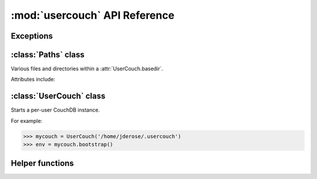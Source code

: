 :mod:`usercouch` API Reference
==============================

.. py:module:: usercouch
    :synopsis: Start per-user CouchDB instances for fun, profit, unit testing


Exceptions
----------

.. exception:: LockError(lockfile)

    Raised when lock cannot be acquired when creating a :class:`UserCouch`.

    .. attribute:: lockfile

        The path of the lockfile



:class:`Paths` class
------------------------

.. class:: Paths(basedir)

    Various files and directories within a :attr:`UserCouch.basedir`.
    
    Attributes include:

    .. attribute:: ini

        The CouchDB ``'session.ini'`` configuration file

    .. attribute:: databases

        The directory containing the CouchDB database files

    .. attribute:: views

        The directory containing the CouchDB view files

    .. attribute:: log

        A directory for log files, including those used by UserCouch itself

    .. attribute:: logfile

        The ``'couchdb.log'`` used by CouchDB

    .. attribute:: ssl

        A directory for SSL certificates and keys (not used by UserCouch)

    .. attribute:: dump

        A directory for storing JSON dumps of CouchDB databases (not used by UserCouch)



:class:`UserCouch` class
------------------------

.. class:: UserCouch(basedir)

    Starts a per-user CouchDB instance.

    For example:

    >>> mycouch = UserCouch('/home/jderose/.usercouch')
    >>> env = mycouch.bootstrap()

    .. attribute:: basedir

        The directory provided when instance was created.

    .. attribute:: paths

        A :class:`Paths` instances for handy access to the files and
        directories inside the *basedir*

    .. method:: bootstrap(auth='basic', config=None, extra=None)

        Create the one-time configuration and start CouchDB.

        *auth* must be ``'open'``, ``'basic'``, or ``'oauth'``.

        If provided, *config* must be a ``dict`` with configuration values.

        If provide, *extra* must be an ``str`` with CouchDB configuration text
        that will be appended to the session.ini file.

        The return value is an *env* dictionary that follows the
        `Microfiber`_ conventions.

    .. method:: start()

        Start (or re-start) CouchDB.

    .. method:: kill()

        Kill the CouchDB process.

        Normally this method will be called automatically when the
        :class:`UserCouch` instance is garbage collected, but in certain
        circumstances you may need to explicitly call it.

    .. method:: isalive()

        Make an HTTP request to see if the CouchDB server is alive.

    .. method:: check()
    
        Test if the CouchDB server is alive, restart it if not.

    .. method:: crash()

        Terminate the CouchDB process to simulate a CouchDB crash.



Helper functions
----------------

.. function:: random_b32(numbytes=15)

    Return a random 120-bit base32-encoded random string.

    The ``str`` will be 24-characters long, URL and file-system safe.  For
    example:

    >>> random_b32()
    '6NOLCDV3EQCPJDL43STIZIHN'


.. function:: random_oauth()

    Return a ``dict`` containing random OAuth 1a tokens.
    
    For example:

    >>> random_oauth()
    {
        'consumer_key': 'YXOIWEJOQW4VRGNNEGT6SQYN',
        'consumer_secret': '6KFO4Y4OZQT3YGJ4ZUYOR5I2',
        'token': 'DADIN54ILMCASM2W6S77Q2KW',
        'token_secret': '6T2BFYDJLES7LPFNJOFPEBQO'
    }


.. function:: random_salt()

    Return a 128-bit hex-encoded random salt for use by :func:`couch_hashed()`.

    For example:
    
    >>> random_salt()
    'da52c844db4b8bd88ebb96d72542457a'


.. function:: couch_hashed(password, salt)

    Hash *password* using *salt*.

    This returns a CouchDB-style hashed password to be used in the session.ini
    file.  For example:

    >>> couch_hashed('secret', 'da52c844db4b8bd88ebb96d72542457a')
    '-hashed-ddf425840fd7f81cc45d9e9f5aa484d1f60964a9,da52c844db4b8bd88ebb96d72542457a'

    Typically :class:`UserCouch` is used with a per-session random password,
    so this function means that the clear-text of the password is only stored
    in memory, is never written to disk.



.. _`Microfiber`: https://launchpad.net/microfiber
